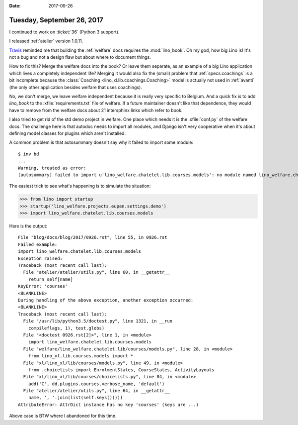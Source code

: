 :date: 2017-09-26

===========================
Tuesday, September 26, 2017
===========================

I continued to work on :ticket:`36` (Python 3 support).

I released :ref:`atelier` version 1.0.11.

`Travis
<https://travis-ci.org/lino-framework/welfare/jobs/279576918>`__
reminded me that building the :ref:`welfare` docs requires the
:mod:`lino_book`.  Oh my god, how big Lino is! It's not a bug and not
a design flaw but about where to document things.
     
How to fix this? Merge the welfare docs into the book?  Or leave them
separate, as an example of a big Lino application which lives a
completely independent life?  Merging it would also fix the (small)
problem that :ref:`specs.coachings` is a bit incomplete because the
:class:`Coaching <lino_xl.lib.coachings.Coaching>` model is actually
not used in :ref:`avanti` (the only other application besides welfare
that uses coachings).

No, we don't merge, we leave welfare independent because it is really
very specific to Belgium.  And a quick fix is to add `lino_book` to
the :xfile:`requirements.txt` file of welfare. If a future maintainer
doesn't like that dependence, they would have to remove from the
welfare docs about 21 intersphinx links which refer to book.

I also tried to get rid of the std demo project in welfare. One place
which needs it is the :xfile:`conf.py` of the welfare docs. The
challenge here is that autodoc needs to import all modules, and Django
isn't very cooperative when it's about defining model classes for
plugins which aren't installed.

A common problem is that autosummary doesn't say why it failed to
import some module::

    $ inv bd
    ...
    Warning, treated as error:
    [autosummary] failed to import u'lino_welfare.chatelet.lib.courses.models': no module named lino_welfare.chatelet.lib.courses.models
          
The easiest trick to see what's happening is to simulate the situation:

>>> from lino import startup
>>> startup('lino_welfare.projects.eupen.settings.demo')
>>> import lino_welfare.chatelet.lib.courses.models

Here is the output::
  
    File "blog/docs/blog/2017/0926.rst", line 55, in 0926.rst
    Failed example:
    import lino_welfare.chatelet.lib.courses.models
    Exception raised:
    Traceback (most recent call last):
      File "atelier/atelier/utils.py", line 60, in __getattr__
        return self[name]
    KeyError: 'courses'
    <BLANKLINE>
    During handling of the above exception, another exception occurred:
    <BLANKLINE>
    Traceback (most recent call last):
      File "/usr/lib/python3.5/doctest.py", line 1321, in __run
        compileflags, 1), test.globs)
      File "<doctest 0926.rst[2]>", line 1, in <module>
        import lino_welfare.chatelet.lib.courses.models
      File "welfare/lino_welfare.chatelet.lib/courses/models.py", line 28, in <module>
        from lino_xl.lib.courses.models import *
      File "xl/lino_xl/lib/courses/models.py", line 49, in <module>
        from .choicelists import EnrolmentStates, CourseStates, ActivityLayouts
      File "xl/lino_xl/lib/courses/choicelists.py", line 84, in <module>
        add('C', dd.plugins.courses.verbose_name, 'default')
      File "atelier/atelier/utils.py", line 64, in __getattr__
        name, ', '.join(list(self.keys()))))
    AttributeError: AttrDict instance has no key 'courses' (keys are ...)

Above case is BTW where I abandoned for this time.
